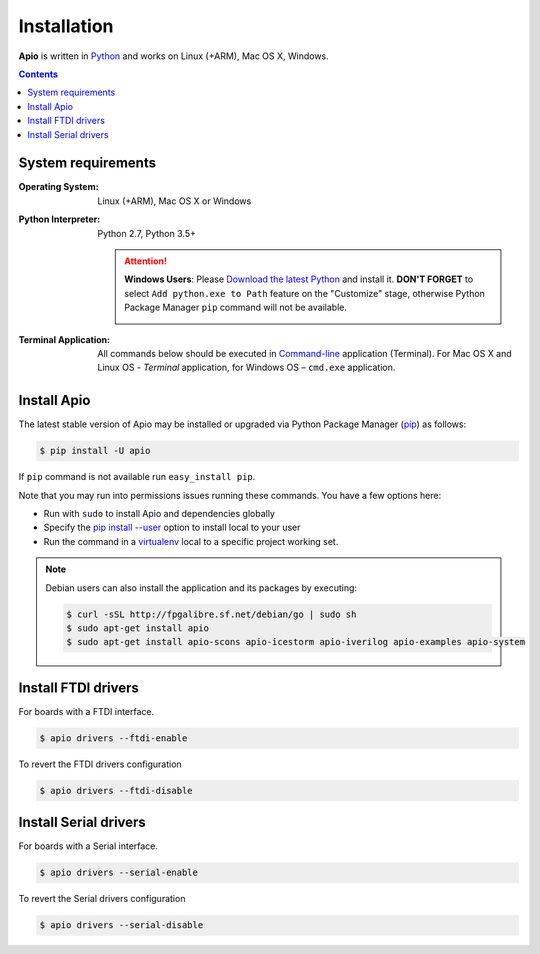 .. _installation:

Installation
============

**Apio** is written in `Python <https://www.python.org/downloads/>`_ and
works on Linux (+ARM), Mac OS X, Windows.

.. contents::

System requirements
-------------------

:Operating System: Linux (+ARM), Mac OS X or Windows
:Python Interpreter: Python 2.7, Python 3.5+

  .. attention::
      **Windows Users**: Please `Download the latest Python
      <https://www.python.org/downloads/>`_ and install it.
      **DON'T FORGET** to select ``Add python.exe to Path`` feature on the
      "Customize" stage, otherwise Python Package Manager ``pip`` command
      will not be available.

      .. image:: _static/python-installer-add-path.png

:Terminal Application:

    All commands below should be executed in
    `Command-line <http://en.wikipedia.org/wiki/Command-line_interface>`_
    application (Terminal). For Mac OS X and Linux OS - *Terminal* application,
    for Windows OS – ``cmd.exe`` application.

Install Apio
------------

The latest stable version of Apio may be installed or upgraded via
Python Package Manager (`pip <https://pip.pypa.io>`_) as follows:

.. code::

    $ pip install -U apio

If ``pip`` command is not available run ``easy_install pip``.

Note that you may run into permissions issues running these commands. You have
a few options here:

* Run with ``sudo`` to install Apio and dependencies globally
* Specify the `pip install --user <https://pip.pypa.io/en/stable/user_guide.html#user-installs>`_
  option to install local to your user
* Run the command in a `virtualenv <https://virtualenv.pypa.io>`_ local to a
  specific project working set.

.. note::

    Debian users can also install the application and its packages by executing:

    .. code::

        $ curl -sSL http://fpgalibre.sf.net/debian/go | sudo sh
        $ sudo apt-get install apio
        $ sudo apt-get install apio-scons apio-icestorm apio-iverilog apio-examples apio-system

.. _install_drivers:

Install FTDI drivers
-------------------------

For boards with a FTDI interface.

.. code::

    $ apio drivers --ftdi-enable

To revert the FTDI drivers configuration

.. code::

    $ apio drivers --ftdi-disable


Install Serial drivers
-------------------------

For boards with a Serial interface.

.. code::

    $ apio drivers --serial-enable

To revert the Serial drivers configuration

.. code::

    $ apio drivers --serial-disable
